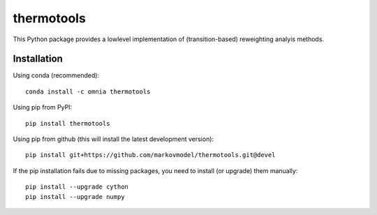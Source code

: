 ***********
thermotools
***********

.. image:: https://travis-ci.org/markovmodel/thermotools.svg?branch=devel
   :target: https://travis-ci.org/markovmodel/thermotools
.. image:: https://badge.fury.io/py/thermotools.svg
   :target: https://pypi.python.org/pypi/thermotools
.. image:: https://binstar.org/omnia/thermotools/badges/installer/conda.svg
   :target: https://conda.binstar.org/omnia
.. image:: https://binstar.org/omnia/thermotools/badges/version.svg
   :target: https://binstar.org/omnia/thermotools

This Python package provides a lowlevel implementation of (transition-based) reweighting analyis
methods.


Installation
============

Using conda (recommended)::

   conda install -c omnia thermotools

Using pip from PyPI::

   pip install thermotools

Using pip from github (this will install the latest development version)::

   pip install git+https://github.com/markovmodel/thermotools.git@devel

If the pip installation fails due to missing packages, you need to install (or upgrade) them manually::

   pip install --upgrade cython
   pip install --upgrade numpy
